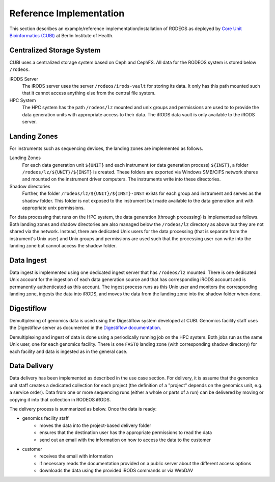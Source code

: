 .. _impl_reference:

========================
Reference Implementation
========================

This section describes an example/reference implementation/installation of RODEOS as deployed by `Core Unit Bioinformatics (CUBI) <https://www.cubi.bihealth.org>`__ at Berlin Institute of Health.

--------------------------
Centralized Storage System
--------------------------

CUBI uses a centralized storage system based on Ceph and CephFS.
All data for the RODEOS system is stored below ``/rodeos``.

iRODS Server
    The iRODS server uses the server ``/rodeos/irods-vault`` for storing its data.
    It only has this path mounted such that it cannot access anything else from the central file system.
HPC System
    The HPC system has the path ``/rodeos/lz`` mounted and unix groups and permissions are used to to provide the data generation units with appropriate access to their data.
    The iRODS data vault is only available to the iRODS server.

-------------
Landing Zones
-------------

For instruments such as sequencing devices, the landing zones are implemented as follows.

Landing Zones
    For each data generation unit ``${UNIT}`` and each instrument (or data generation process) ``${INST}``, a folder ``/rodeos/lz/${UNIT}/${INST}`` is created.
    These folders are exported via Windows SMB/CIFS network shares and mounted on the instrument driver computers.
    The instruments write into these directories.
Shadow directories
    Further, the folder ``/rodeos/lz/${UNIT}/${INST}-INST`` exists for each group and instrument and serves as the shadow folder.
    This folder is not exposed to the instrument but made available to the data generation unit with appropriate unix permissions.

For data processing that runs on the HPC system, the data generation (through processing) is implemented as follows.
Both landing zones and shadow directories are also managed below the ``/rodeos/lz`` directory as above but they are not shared via the network.
Instead, there are dedicated Unix users for the data processing (that is separate from the instrument's Unix user) and Unix groups and permissions are used such that the processing user can write into the landing zone but cannot access the shadow folder.

-----------
Data Ingest
-----------

Data ingest is implemented using one dedicated ingest server that has ``/rodeos/lz`` mounted.
There is one dedicated Unix account for the ingestion of each data generation source and that has corresponding iRODS account and is permanently authenticated as this account.
The ingest process runs as this Unix user and monitors the corresponding landing zone, ingests the data into iRODS, and moves the data from the landing zone into the shadow folder when done.

-----------
Digestiflow
-----------

Demultiplexing of genomics data is used using the Digestiflow system developed at CUBI.
Genomics facility staff uses the Digestiflow server as documented in the `Digestiflow documentation <https://digestiflow-server.readthedocs.org>`__.

Demultiplexing and ingest of data is done using a periodically running job on the HPC system.
Both jobs run as the same Unix user, one for each genomics facility.
There is one ``FASTQ`` landing zone (with corresponding shadow directory) for each facility and data is ingested as in the general case.

-------------
Data Delivery
-------------

Data delivery has been implemented as described in the use case section.
For delivery, it is assume that the genomics unit staff creates a dedicated collection for each project (the definition of a "project" depends on the genomics unit, e.g. a service order).
Data from one or more sequencing runs (either a whole or parts of a run) can be delivered by moving or copying it into that collection in RODEOS iRODS.

The delivery process is summarized as below.
Once the data is ready:

- genomics facility staff
    - moves the data into the project-based delivery folder
    - ensures that the destination user has the appropriate permissions to read the data
    - send out an email with the information on how to access the data to the customer
- customer
    - receives the email with information
    - if necessary reads the documentation provided on a public server about the different access options
    - downloads the data using the provided iRODS commands or via WebDAV
